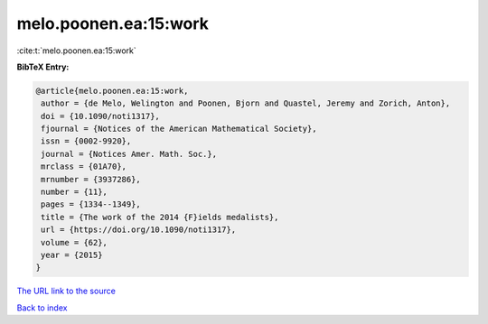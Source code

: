 melo.poonen.ea:15:work
======================

:cite:t:`melo.poonen.ea:15:work`

**BibTeX Entry:**

.. code-block:: bibtex

   @article{melo.poonen.ea:15:work,
    author = {de Melo, Welington and Poonen, Bjorn and Quastel, Jeremy and Zorich, Anton},
    doi = {10.1090/noti1317},
    fjournal = {Notices of the American Mathematical Society},
    issn = {0002-9920},
    journal = {Notices Amer. Math. Soc.},
    mrclass = {01A70},
    mrnumber = {3937286},
    number = {11},
    pages = {1334--1349},
    title = {The work of the 2014 {F}ields medalists},
    url = {https://doi.org/10.1090/noti1317},
    volume = {62},
    year = {2015}
   }
`The URL link to the source <ttps://doi.org/10.1090/noti1317}>`_


`Back to index <../By-Cite-Keys.html>`_
